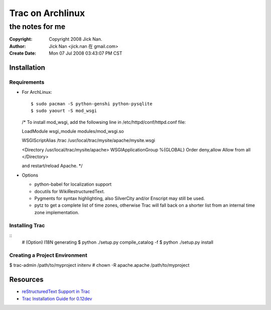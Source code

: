 =================
Trac on Archlinux
=================
the notes for me
================

:Copyright: Copyright 2008 Jick Nan.
:Author: Jick Nan <jick.nan 在 gmail.com>
:Create Date: Mon 07 Jul 2008 03:43:07 PM CST

Installation
------------

Requirements
~~~~~~~~~~~~

- For ArchLinux::

  $ sudo pacman -S python-genshi python-pysqlite
  $ sudo yaourt -S mod_wsgi
  /*
  To install mod_wsgi, add the followsing line in
  /etc/httpd/conf/httpd.conf file:

  LoadModule wsgi_module modules/mod_wsgi.so

  WSGIScriptAlias /trac /usr/local/trac/mysite/apache/mysite.wsgi

  <Directory /usr/local/trac/mysite/apache>
  WSGIApplicationGroup %{GLOBAL}
  Order deny,allow
  Allow from all
  </Directory>

  and restart/reload Apache.
  */

- Options

  * python-babel for localization support
  * docutils for WikiRestructuredText.
  * Pygments for syntax highlighting, also SilverCity and/or Enscript may
    still be used. 
  * pytz to get a complete list of time zones, otherwise Trac will fall back
    on a shorter list from an internal time zone implementation. 


Installing Trac
~~~~~~~~~~~~~~~

::
  # (Option) I18N generating
  $ python ./setup.py compile_catalog -f
  $ python ./setup.py install


Creating a Project Environment
~~~~~~~~~~~~~~~~~~~~~~~~~~~~~~

$ trac-admin /path/to/myproject initenv
# chown -R apache.apache /path/to/myproject 





Resources
---------
- `reStructuredText Support in Trac`__
- `Trac Installation Guide for 0.12dev`__

__ http://trac.edgewall.org/wiki/WikiRestructuredText
__ http://trac.edgewall.org/wiki/0.12/TracInstall
